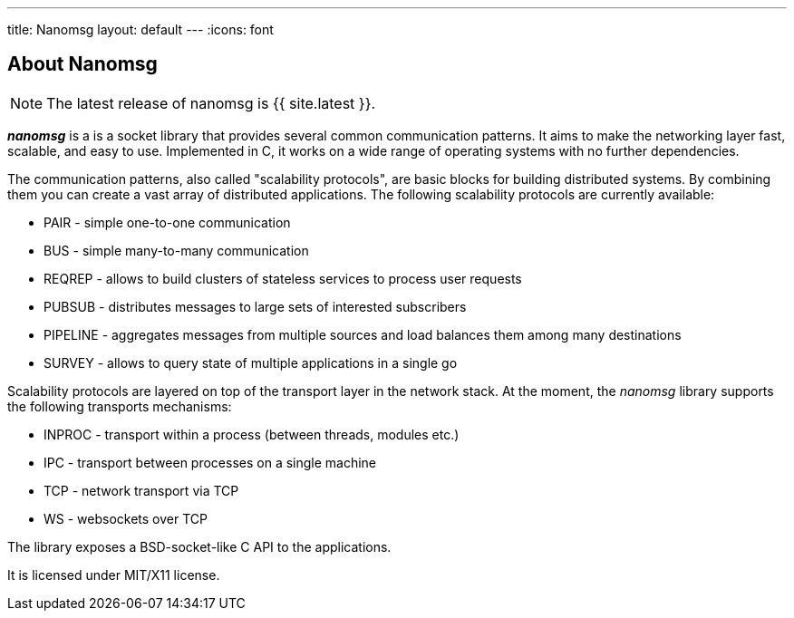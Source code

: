 ---
title: Nanomsg
layout: default
---
:icons: font

== About Nanomsg

NOTE: The latest release of nanomsg is {{ site.latest }}.

*_nanomsg_* is a  is a socket library that provides several common communication
patterns.
It aims to make the networking layer fast, scalable, and easy to use.
Implemented in C, it works on a wide range of operating systems with no further
dependencies.

The communication patterns, also called "scalability protocols", are basic
blocks for building distributed systems.
By combining them you can create a vast array of distributed applications.
The following scalability protocols are currently available:

* PAIR - simple one-to-one communication
* BUS - simple many-to-many communication
* REQREP - allows to build clusters of stateless services to process user requests
* PUBSUB - distributes messages to large sets of interested subscribers
* PIPELINE - aggregates messages from multiple sources and load balances them among many destinations
* SURVEY - allows to query state of multiple applications in a single go

Scalability protocols are layered on top of the transport layer in the network
stack.
At the moment, the _nanomsg_ library supports the following transports
mechanisms:

* INPROC - transport within a process (between threads, modules etc.)
* IPC - transport between processes on a single machine
* TCP - network transport via TCP
* WS - websockets over TCP

The library exposes a BSD-socket-like C API to the applications.

It is licensed under MIT/X11 license.
